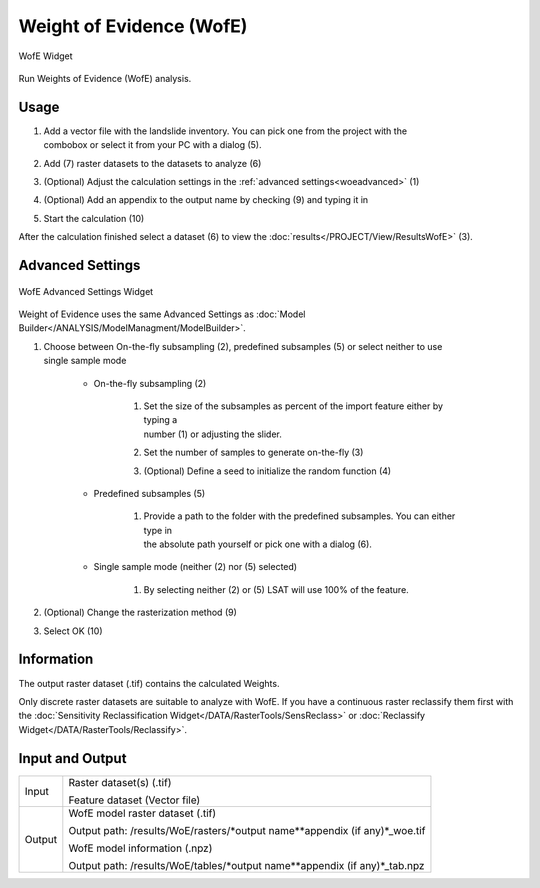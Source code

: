 .. wofe:

Weight of Evidence (WofE)
-------------------------

.. figure:: img/WofE1.png
   :scale: 50%
   :align: center

   WofE Widget

Run Weights of Evidence (WofE) analysis.

Usage
^^^^^

#. | Add a vector file with the landslide inventory. You can pick one from the project with the
   | combobox or select it from your PC with a dialog (5).
#. Add (7) raster datasets to the datasets to analyze (6)
#. (Optional) Adjust the calculation settings in the :ref:`advanced settings<woeadvanced>` (1)
#. (Optional) Add an appendix to the output name by checking (9) and typing it in
#. Start the calculation (10)

After the calculation finished select a dataset (6) to view the
:doc:`results</PROJECT/View/ResultsWofE>` (3).

.. _woeadvanced:

Advanced Settings
^^^^^^^^^^^^^^^^^

.. figure:: img/WofE2.png
   :scale: 60%
   :align: center

   WofE Advanced Settings Widget

Weight of Evidence uses the same Advanced Settings as
:doc:`Model Builder</ANALYSIS/ModelManagment/ModelBuilder>`.

#. | Choose between On-the-fly subsampling (2), predefined subsamples (5) or select neither to use
   | single sample mode
   
    * On-the-fly subsampling (2)
    
        #. | Set the size of the subsamples as percent of the import feature either by typing a 
           | number (1) or adjusting the slider.
        #. Set the number of samples to generate on-the-fly (3)
        #. (Optional) Define a seed to initialize the random function (4)
        
    * Predefined subsamples (5)
    
        #. | Provide a path to the folder with the predefined subsamples. You can either type in
           | the absolute path yourself or pick one with a dialog (6).
           
    * Single sample mode (neither (2) nor (5) selected)
    
        #. By selecting neither (2) or (5) LSAT will use 100% of the feature.
        
#. (Optional) Change the rasterization method (9)
#. Select OK (10)

Information
^^^^^^^^^^^

The output raster dataset (.tif) contains the calculated Weights.

Only discrete raster datasets are suitable to analyze with WofE. If you have a continuous raster 
reclassify them first with the 
:doc:`Sensitivity Reclassification Widget</DATA/RasterTools/SensReclass>` or 
:doc:`Reclassify Widget</DATA/RasterTools/Reclassify>`.

Input and Output
^^^^^^^^^^^^^^^^
+------------+-------------------------------------------------------------------------------+
|            | Raster dataset(s) (.tif)                                                      |
+     Input  +                                                                               +
|            | Feature dataset (Vector file)                                                 |
+------------+-------------------------------------------------------------------------------+
|            | WofE model raster dataset (.tif)                                              |
|            |                                                                               |
|            | Output path: /results/WoE/rasters/\*output name\*\*appendix (if any)\*_woe.tif|
|            |                                                                               |
+     Output +                                                                               +
|            | WofE model information (.npz)                                                 |
|            |                                                                               |
|            | Output path: /results/WoE/tables/\*output name\*\*appendix (if any)\*_tab.npz |
+------------+-------------------------------------------------------------------------------+ 
